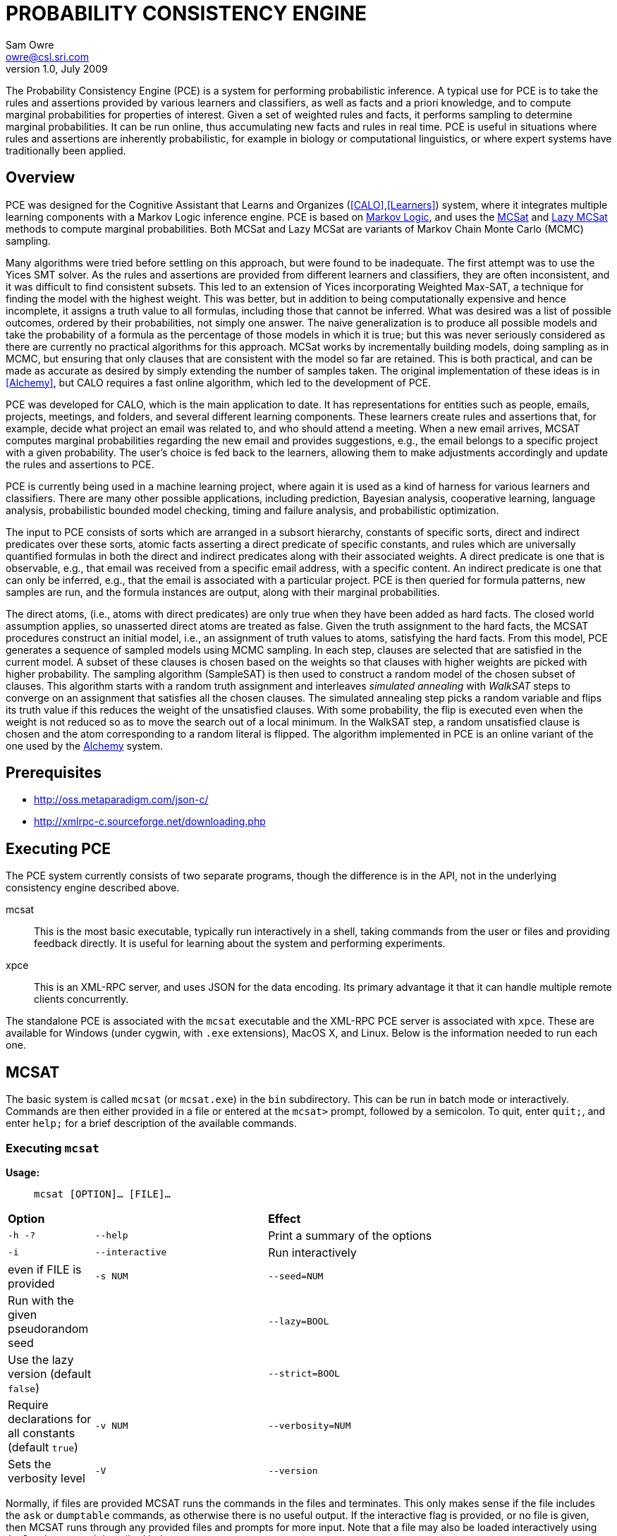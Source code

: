 //:listdef-labeled.style: horizontal
= PROBABILITY CONSISTENCY ENGINE
:author: Sam Owre
:authors: Sam Owre, Natarajan Shankar, Bruno Dutertre, and Shahin Saadati
:email: owre@csl.sri.com
:revdate: July 2009
:revnumber: 1.0

The Probability Consistency Engine (PCE) is a system for performing
probabilistic inference.  A typical use for PCE is to take the rules and
assertions provided by various learners and classifiers, as well as facts
and a priori knowledge, and to compute marginal probabilities for
properties of interest.  Given a set of weighted rules and facts, it
performs sampling to determine marginal probabilities.  It can be run
online, thus accumulating new facts and rules in real time.  PCE is
useful in situations where rules and assertions are inherently
probabilistic, for example in biology or computational linguistics, or
where expert systems have traditionally been applied.

== Overview
[[pce-description]]

PCE was designed for the Cognitive Assistant that Learns and Organizes
(<<CALO>>,<<Learners>>) system, where it integrates multiple learning
components with a Markov Logic inference engine.  PCE is based on
<<MarkovLogic,Markov Logic>>, and uses the <<MCSAT,MCSat>> and
<<LazyMCSAT,Lazy MCSat>> methods to compute marginal probabilities.  Both
MCSat and Lazy MCSat are variants of Markov Chain Monte Carlo (MCMC)
sampling.

Many algorithms were tried before settling on this approach, but were found
to be inadequate.  The first attempt was to use the Yices SMT solver.  As
the rules and assertions are provided from different learners and
classifiers, they are often inconsistent, and it was difficult to find
consistent subsets.  This led to an extension of Yices incorporating
Weighted Max-SAT, a technique for finding the model with the highest
weight.  This was better, but in addition to being computationally
expensive and hence incomplete, it assigns a truth value to all formulas,
including those that cannot be inferred.  What was desired was a list of
possible outcomes, ordered by their probabilities, not simply one answer.
The naive generalization is to produce all possible models and take the
probability of a formula as the percentage of those models in which it is
true; but this was never seriously considered as there are currently no
practical algorithms for this approach.  MCSat works by incrementally
building models, doing sampling as in MCMC, but ensuring that only clauses
that are consistent with the model so far are retained.  This is both
practical, and can be made as accurate as desired by simply extending the
number of samples taken.  The original implementation of these ideas is in
<<Alchemy>>, but CALO requires a fast online algorithm, which led to the
development of PCE.

PCE was developed for CALO, which is the main application to date.  It has
representations for entities such as people, emails, projects, meetings,
and folders, and several different learning components.  These learners
create rules and assertions that, for example, decide what project an
email was related to, and who should attend a meeting.  When a new email
arrives, MCSAT computes marginal probabilities regarding the new email and
provides suggestions, e.g., the email belongs to a specific project with a
given probability.  The user's choice is fed back to the learners, allowing
them to make adjustments accordingly and update the rules and assertions
to PCE.

PCE is currently being used in a machine learning project, where again it
is used as a kind of harness for various learners and classifiers.  There
are many other possible applications, including prediction, Bayesian
analysis, cooperative learning, language analysis, probabilistic bounded
model checking, timing and failure analysis, and probabilistic
optimization.

The input to PCE consists of sorts which are arranged in a subsort
hierarchy, constants of specific sorts, direct and indirect predicates
over these sorts, atomic facts asserting a direct predicate of specific
constants, and rules which are universally quantified formulas in both the
direct and indirect predicates along with their associated weights.  A
direct predicate is one that is observable, e.g., that email was received
from a specific email address, with a specific content.  An indirect
predicate is one that can only be inferred, e.g., that the email is
associated with a particular project.  PCE is then queried for formula
patterns, new samples are run, and the formula instances are output, along
with their marginal probabilities.

The direct atoms, (i.e., atoms with direct predicates) are only true when
they have been added as hard facts.  The closed world assumption applies,
so unasserted direct atoms are treated as false.  Given the truth
assignment to the hard facts, the MCSAT procedures construct an initial
model, i.e., an assignment of truth values to atoms, satisfying the hard
facts.  From this model, PCE generates a sequence of sampled models using
MCMC sampling.  In each step, clauses are selected that are satisfied in
the current model.  A subset of these clauses is chosen based on the
weights so that clauses with higher weights are picked with higher
probability.  The sampling algorithm (SampleSAT) is then used to construct
a random model of the chosen subset of clauses.  This algorithm starts
with a random truth assignment and interleaves _simulated annealing_ with
_WalkSAT_ steps to converge on an assignment that satisfies all the chosen
clauses.  The simulated annealing step picks a random variable and flips
its truth value if this reduces the weight of the unsatisfied clauses.
With some probability, the flip is executed even when the weight is not
reduced so as to move the search out of a local minimum.  In the WalkSAT
step, a random unsatisfied clause is chosen and the atom corresponding to
a random literal is flipped.  The algorithm implemented in PCE is an
online variant of the one used by the <<Alchemy,Alchemy>> system.

== Prerequisites

- http://oss.metaparadigm.com/json-c/[]

- http://xmlrpc-c.sourceforge.net/downloading.php[]

// === Building PCE

// Building the standalone executable requires a normal Unix development
// environment (e.g., Make, GCC, and ld).  Simply cd to the PCE install
// directory and run `make bin`, which will create an executable in
// `build/PLATFORM-release/bin/mcsat`, where `PLATFORM` is specific to your
// CPU and operating system.

// For XPCE, you will need to install json-c (download from
// http://oss.metaparadigm.com/json-c/[] and follow the README), and the SVN
// version of XMLRPC-C (see the README in
// http://xmlrpc-c.sourceforge.net/downloading.php[]) make sure to use `make
// install` for both of these (as root, or using sudo), and that
// `xmlrpc-c-config` is in your path.  Then run `./configure` and `make bin`
// as before.  In addition to the standalone `mcsat`, there should also be an
// `xpce` executable, along with some test clients.

== Executing PCE

The PCE system currently consists of two separate programs, though the
difference is in the API, not in the underlying consistency engine
described above.

mcsat::
    This is the most basic executable, typically run interactively in a shell,
    taking commands from the user or files and providing feedback
    directly.  It is useful for learning about the system and performing
    experiments.
xpce::
    This is an XML-RPC server, and uses JSON for the data encoding.  Its
    primary advantage it that it can handle multiple remote clients
    concurrently.

The standalone PCE is associated with the `mcsat` executable and the
XML-RPC PCE server is associated with `xpce`.  These are available for
Windows (under cygwin, with `.exe` extensions), MacOS X, and Linux.  Below
is the information needed to run each one.

== MCSAT

The basic system is called `mcsat` (or `mcsat.exe`) in the `bin`
subdirectory.  This can be run in batch mode or interactively.  Commands
are then either provided in a file or entered at the `mcsat>` prompt,
followed by a semicolon.  To quit, enter `quit;`, and enter `help;` for a
brief description of the available commands.

=== Executing `mcsat`

*Usage:*:: `mcsat [OPTION]... [FILE]...`

[format="csv", cols="1,2,4"]
|=================================
*Option*,, *Effect*
`-h -?`, `--help`,  Print a summary of the options
`-i`, `--interactive`, Run interactively, even if FILE is provided
`-s NUM`, `--seed=NUM`, Run with the given pseudorandom seed
,`--lazy=BOOL`, Use the lazy version (default `false`)
,`--strict=BOOL`, Require declarations for all constants (default `true`)
`-v NUM`, `--verbosity=NUM`, Sets the verbosity level
`-V`, `--version`, Prints the version number and exits
|=================================

Normally, if files are provided MCSAT runs the commands in the files and
terminates.  This only makes sense if the file includes the `ask` or
`dumptable` commands, as otherwise there is no useful output. If the
interactive flag is provided, or no file is given, then MCSAT runs through
any provided files and prompts for more input.  Note that a file may also
be loaded interactively using the `load` command described below.

=== MCSAT Syntax
[[MCSATSyntax]]

The commands that follow refer to the syntax described here.
This is in EBNF notation, with the following conventions:

- Terminals are in single quotes, and are case-insensitive
- Parentheses are used for grouping, '++(^++' is used for complementation
  (i.e., all characters except for...)
- `?`, `*`, and `+` may be used to indicate zero or one, zero or more, and
  one or more, respectively.  If these are preceded by a separator (e.g.,
  a comma), it means the entries are separated accordingly.  Thus
  `nt := term,+` is equivalent to `nt := term | term ',' nt`, and
  `LITERAL|+` means any number of literals separated by vertical bars.

-----
FORMULA := FMLA
         | '[' VAR,* ']' FMLA
	 
FMLA := ATOM
      | FMLA 'iff' FMLA
      | FMLA 'implies' FMLA
      | FMLA 'or' FMLA
      | FMLA 'xor' FMLA
      | FMLA 'and' FMLA
      | NOT FMLA
      | '(' FMLA ')'

CLAUSE := LITERAL|+
        | '(' VAR,+ ')' LITERAL|+

LITERAL := ATOM | NOT ATOM	

ATOM := PREDICATE '(' ARGUMENT,* ')'

VAR := NAME
PREDICATE := NAME
ARGUMENT := NAME | NUM
NOT := 'not' | '~'

STRING := Anything between double quotes: "a" or between single quotes: 'a'

NAME := ALPHA (^ DELIM | CNTRL | COMMENT )*
NUM := ( DIGIT | '.' | '+' | '-' ) ( DIGIT | '.' )*
       must contain at least on DIGIT, at most one '.'

ALPHA := 'a' | ... | 'z' | 'A' | ... | 'Z'
DIGIT := '0' | ... | '9'
DELIM := ' ' | '(' | ')' | '[' | ']' | '|' | ',' | ';' | ':'
CNTRL := non-printing (control) characters
COMMENT := '#' to end of line
-----

Note that the precedence of the operators is given by the order, e.g.,
`and` binds tighter than `xor`.  All are left associative except
`implies`, which is right associative.

=== MCSAT Commands

MCSAT has a simple syntax.  Names (identifiers) start with a letter,
followed by any character other than parentheses, commas, semicolon,
colon, vertical bar, space, or control characters.  Numbers are simple
floating point numbers: an optional plus or minus, followed by digits
and an optional decimal point.  Whitespace is ignored.

Atoms are predicates applied to constants, e.g., `p(x, y, z)`.  As
described below, predicates have an arity and a signature.  Literals are
atoms or negated atoms, where the tilde "`~`" is used for negation.
Clauses are disjunctions of literals, separated by vertical bars "`|`".

Commands are case-insensitive, and terminated with a semicolon.

=== MCSAT Commands

==== sort

MCSAT uses sorts, which are simple forms of types.  Sorts are pairwise
disjoint unless introduced by the subsort command (see below).

*Syntax:*:: `sort NAME;`

*Example:*:: `sort File;`

==== subsort

The effect of the subsort command is that every constant belonging to a
subsort also belongs to the supersort.  Subsorts are technically not
needed, but can make a difference in memory usage (and hence speed).  This
is because the system builds up all possible atoms, based on the predicate
signatures and constants, and this can get quite large.  Simple sorts
often work, but, for example, there might be rules about people, email,
files, and projects.  People, email, and files can all belong to projects,
and of course email is from people and can contain files.  With subsorts,
this can be modeled as
-----
sort Entity;
sort Project;
subsort People Entity;
subsort Email Entity;
subsort Files Entity;
predicate email_from(Email, People);
predicate email_contains(Email, File);
predicate in_project(Entity, Project);
-----
With 2 each of People, Email, Files, and Projects, this leads to 20
atoms (4 each for `email_from` and `email_contains`, and 12 for
`in_project`).  If just Entities are used, there would be 84 atoms (now 36
each for `email_from` and `email_contains`).

Subsorts are useful beyond the memory usage, as without them rules such as
-----
add [m, p] email_from(m, p) implies (is_email(m) and is_person(p))
-----

*Syntax:*:: `subsort` `NAME` `NAME` `;`

*Example:*:: `subsort File Entity;`

==== predicate

MCSAT supports predicates of any arity, but the sort signature must be
given.  MCSAT also makes a distinction between direct (observable), and
indirect predicates.  Internally, direct predicates satisfy the closed
world assumption, and indirect predicates do not.

*Syntax:*:: `predicate NAME ( NAMES ) IND ;`

where `IND` is "`direct`", "`indirect`", or omitted, defaulting to "`direct`".

*Example:*:: `predicate fileHasTask(File, Task) indirect;`
 
==== const

Sorts are empty initially, the `const` command is used to introduce
elements of a given sort.

*Syntax:*:: `const` `NAMES` `:` `NAME` `;`

*Example:*:: `const fi8, fi22, fi23: File`

==== assert

Similar to atom, but used to introduce facts.  Note that negative literals
may not be asserted, and the predicate must be direct.

*Syntax:*:: `assert ATOM ;`

*Example:*:: `assert fileHasTask(fi8, ta1);`

==== add

Add is used to introduce weighted formulas and rules.  Rules include
variables, which are introduced before the formula.

*Syntax*:: `add FORMULA WT ;`

 :: `add [ VARIABLES ] FORMULA WT ;`

where `WT` is an optional floating point weight.  If weight is missing,
the clause or rule is considered as a "hard" clause or rule. (This is
the same as having infinite weight).

*Example*:: `add fileHasTask(fi22, ta1)  1.286;`

adds a weighted ground clause.

-------------------
add [File, Email, Task]
        fileHasTask(File, Task) and attached(File, Email)
      implies emailHasTask(Email, Task);
-------------------
adds a rule with infinite weight.  This is essentially asserting the
axiom

latexmath:[$\forall F, E, T: fileHasTask(F, T) \,\wedge\,
attached(F, E) \Rightarrow emailHasTask(E, T)$]

==== add_caluse

Similar to `add`, but uses clauses instead of formulas.

*Syntax*:: `add_clause CLAUSE WT ;`

 :: `add ( VARIABLES ) CLAUSE WT ;`

where `WT` is an optional floating point weight.  If weight is missing,
the clause or rule is considered as a "hard" clause or rule. (This is
the same as having infinite weight).

*Example*:: `add_clause fileHasTask(fi22, ta1)  1.286;`

adds a weighted ground clause.

-------------------
add (File, Email, Task)
        ~fileHasTask(File, Task) | ~attached(File, Email)
      | emailHasTask(Email, Task);
-------------------
adds a rule with infinite weight.  This is essentially asserting the
axiom

latexmath:[$\forall F, E, T: fileHasTask(F, T) \,\wedge\,
attached(F, E) \Rightarrow emailHasTask(E, T)$]

==== ask

Creates instances of the `FORMULA`, runs MCSAT sampling to get marginal
probabilities, and prints the results, sorted according to probability
(highest to lowest).  Only returns results whose marginal probabilities
are greater than or equal to the `THRESHOLD`, and at most `MAXRESULTS` are
returned - unless it is 0, in which case all instances above the
`THRESHOLD` are returned.  The results are of the form 
----
   n results:
   [x <- c, ...] prob: clause_instance
   ...
----
   Note that the instances of the `FORMULA` are in clausal form, and in
   general will not be a syntactic match.

*Syntax:*:: `ask FORMULA THRESHOLD MAXRESULTS ;`

 :: `ask [ VARIABLES ] FORMULA THRESHOLD MAXRESULTS ;`

where
 - `THRESHOLD` is a number between 0.0 and 1.0 inclusive; default 0.0
 - `MAXRESULTS` is a nonnegative integer, default 0

*Example:*::
+ask [e, p] emailfrom(e, p) and hastask(e, ta1) 0.5 2;+

returns the (at most) 2 instances with probability at least .5, for
example
----
2 results:
[e <- em1, p <- pe1] 1.000: (emailfrom(em1, pe1) | hastask(em1, ta1))
[e <- em1, p <- pe2] 0.871: (emailfrom(em1, pe2) | hastask(em1, ta1))
----


==== mcsat

Runs the MCSAT process, generating samples as described above.

*Syntax*:: `mcsat`

`mcsat_params` is used to set MCSAT parameters.


==== mcsat_params

Displays or sets the parameters controlling the MCSAT algorithm.
Parameters that are set keep their value until set to another value.

*Syntax*:: `mcsat_params NUMS ;`

where NUMS is a comma-separated list of numbers, some of which may be
omitted.  The numbers represent, in order:

[format="csv",cols="4,^2,^1,10"]
|=================================
*Parameter*, *Type*, *Default*, *Description*
`max_samples`, nat, 100, number of samples generated  
`sa_probability`, 0.0 .. 1.0, 0.5, probability of a simulated annealing step
`samp_temperature`, > 0.0, 0.91, temperature for simulated annealing
`rvar_probability`, 0.0 .. 1.0, 0.2, probability used by a walksat step (see Note) 
`max_flips`, nat, 1000, bound on the number of flipped variables
`max_extra_flips`, nat, 10, number of extra flips performed after a model is found
|=================================

[NOTE]
============================
A walksat step selects an unsat clause and flips one of its variables
with probability `rvar_probability`, that variable is chosen randomly
with probability (1-rvar_probability), that variable is the one that
results in minimal increase of the number of unsat clauses.
============================

*Example:*::
+mcsat_params , , , .3;+

sets the `rvar_probability` to `0.3`.

==== reset

Resets the probabilities and number of samples.

*Syntax*:: `reset ;`

==== dumptable

Displays tables representing the current state of the system.  This
includes the sorts with their constants, the predicates, all known atoms
with their current probabilities, clauses, and rules.

*Syntax*:: `dumptable [TABLE] ;`

TABLE may be one of `all`, `sort`, `predicate`, `atom`, `clause`, or
`rule`.  The default is `all`.

==== verbosity

Sets the verbosity level, used to control how much is printed. Defaults to 1.

*Syntax*:: `verbosity NUM ;`

==== help

Provides a brief summary of the commands.

*Syntax*:: `help ;`

==== quit

Exits mcsat.

*Syntax*:: `quit ;`

=== MCSAT Example

Here is a PCE session on a simple example taken from
http://www.cs.ru.nl/~peterl/teaching/KeR/uncer24.ps.gz[].
In this example, there is the sort of people `C`, and two people `A` and
`B` of sort `C`, and three predicates.  The `Friends` predicate holds
between two people, while the `Smoking` and `Cancer` predicates describe a
single person.  In this example all predicates are indirect.  If any are
made direct, say Smoking, and no other changes are made, the effect would
be that nobody smokes, as the direct predicate is not stated for anybody.

After the predicate declarations are the rules that state that smoking
causes cancer (with some weight) and that friends influence each others'
smoking habits.  In such a small example, with such small weights, doing
the default number of samples will not converge to a very meaningful
result, so before running `mcsat` we increase the `max_samples` parameter.
We then dump the atom table to see the result of the sampling.  Note that
the marginal probability of `Friends(A, B)` is less than 50%, while that
for `Friends(A, A)` is exactly 50%.  The explanation for this is that the
sampling picks an atom at random each time through, and assigns it either
true or false, as long as it is consistent with the atoms already
selected.  In some cases, 'Smoking(A)` and `Smoking(B)` will be selected
with opposite values, after which it is less likely that they will satisfy
being `Friends`.  On the other hand, this has no effect on `Friends(A,
A)`, since the rule is always true in that case.  This can seem
counter-intuitive, but remember that `P implies Q` is really `not P or Q`,
and has nothing to do with cause and effect.  Thus you could read the
first rule as either ``smoking causes cancer'' or ``no cancer causes no smoking''.

It might also seem strange that someone can be friends with themselves, so
we reset the system and add the rule that nobody is their own friend.
This has little effect on the `Smoking` and `Cancer` results, as is
expected.

Though this is a simple example, it is worth experimenting with it to get a
feel for the system.  Try setting different weights, or adding your own
rules, more constants, or predicates.  Note that the normal way to experiment with
examples such as this is to create a file, say `cancer`, containing these
commands and run `mcsat -i cancer`.  The file is loaded, and the `-i`
allows for further interaction.

.......
% mcsat
mcsat: type 'help;' for help
mcsat> sort C;
mcsat> const A, B: C;
mcsat> predicate Friends(C, C) indirect;
mcsat> predicate Smoking(C) indirect;
mcsat> predicate Cancer(C) indirect;
mcsat> add [x] Smoking(x) => Cancer(x)  0.8;
mcsat> add [x, y] Friends(x, y) implies (Smoking(x) iff Smoking(y))  1.1;
mcsat> mcsat_params 10000;
Setting MCSAT parameters:
 max_samples was 100, now 10000

mcsat> mcsat;
Calling MCSAT with parameters (set using mcsat_params):
 max_samples = 10000
 sa_probability = 0.500000
 samp_temperature = 0.910000
 rvar_probability = 0.200000
 max_flips = 1000
 max_extra_flips = 10

mcsat> dumptable atom;
--------------------------------------------------------------------------------
| i | tval | prob   | atom                                                     |
--------------------------------------------------------------------------------
| 0 | F    |  0.504 | Friends(A, A)
| 1 | T    |  0.433 | Friends(A, B)
| 2 | T    |  0.433 | Friends(B, A)
| 3 | T    |  0.503 | Friends(B, B)
| 4 | T    |  0.383 | Smoking(A)
| 5 | T    |  0.380 | Smoking(B)
| 6 | F    |  0.563 | Cancer(A)
| 7 | T    |  0.570 | Cancer(B)
--------------------------------------------------------------------------------
mcsat> reset probabilities;
Resetting probabilities of atoms to -1.0
mcsat> add [x] ~Friends(x, x);
mcsat> mcsat;
Calling MCSAT with parameters (set using mcsat_params):
 max_samples = 10000
 sa_probability = 0.500000
 samp_temperature = 0.910000
 rvar_probability = 0.200000
 max_flips = 1000
 max_extra_flips = 10

mcsat> dumptable atom;
--------------------------------------------------------------------------------
| i | tval | prob   | atom                                                     |
--------------------------------------------------------------------------------
| 0 | fx F | -0.000 | Friends(A, A)
| 1 | T    |  0.430 | Friends(A, B)
| 2 | T    |  0.427 | Friends(B, A)
| 3 | fx F | -0.000 | Friends(B, B)
| 4 | F    |  0.378 | Smoking(A)
| 5 | F    |  0.372 | Smoking(B)
| 6 | T    |  0.565 | Cancer(A)
| 7 | T    |  0.562 | Cancer(B)
--------------------------------------------------------------------------------
mcsat> quit;
%
.......

== XPCE

XPCE uses XML-RPC to provide PCE services.  The server may be local or
accessible over the web, and it supports multiple clients.  The data is
passed in JSON format, making it easy to read and check for errors.

=== Running XPCE

----
xpce PORT
----

This sets up an xpce server on the local host that listens to the given
PORT (normally an unused port > 1024).

=== XPCE Clients

XPCE clients will connect to the `PORT` using the URL of the server, with
`/RPC2` appended.  For example, `http://localhost:8080/RPC2` would be used
by a client running on the same host, where the server was started with
`PORT` `8080`.  The client may then invoke any of the methods listed
below.

=== XPCE Methods

XPCE responds to a number of XML-RPC methods.  In general, the methods
expect JSON input strings and returns JSON strings.  For the most part,
the methods correspond to the commands of MCSAT.  The return is generally
a JSON object (i.e., enclosed in '{}'), and if there is a warning or
error, it is included in the object as `"warning":` or `"error":` followed by
a descriptive string.  In the method descriptions below, if *Returns* is
missing it defaults to `{}`, and if *Errors* or *Warnings* is missing then
the command generates no messages directly, though indirectly a message
may still be returned, e.g., for a malformed formula.

==== `xpce.sort` - add a sort/supersort

*Description:*:: If `"super"` is not provided, introduces new sort with the
name `NAME`.  Otherwise introduces new sorts as needed, and creates the
subsort relation.

*Arguments*:: `{"name": NAME, "super": NAME}`
- `"super"` is optional

*Errors*::
- `NAME is invalid`
- `NAME is in use as a sort` - if `"super"` is not provided
- `NAME is already a subsort of NAME`

==== `xpce.predicate` - add a predicate

*Description:*:: adds the NAME as a predicate, with signature given by the
   list of sorts in NAMES.

*Arguments*:: `{"predicate": NAME, "arguments": NAMES, "observable": BOOL}`

*Errors*::
- `NAME is invalid`
- `NAME is in use as a predicate`


==== `xpce.const` - add constants of a given sort

*Description:*:: adds the NAMES as new constants of the given sort.

*Arguments*:: `{"names": NAMES, "sort": NAME}`

*Errors*::
  - `NAME is invalid`
  - `NAME is in use as a constant`


==== `xpce.assert` - assert a fact

*Description:*:: asserts the `FACT` to the internal database.  Note that
   facts are of the form `p(c1,...,cn)`, where `p` is an observable
   predicate, and the `ci` are all constants.  Use `xpce.add` with a high
   weight for any other formulas.

*Arguments*:: `{"fact": FACT}`


==== `xpce.add` - add a weighted assertion or rule

*Description:*:: asserts the `FORMULA` to the internal database with the
   given weight.  The FORMULA may contain variables, which are
   instantiated with constants of the corresponding sort.

*Arguments*:: `{"formula": FORMULA, "weight": NUM, "source": NAME}`
- `"weight"` is optional, defaults to `DBL_MAX`.
- `"source"` is optional, no default


==== `xpce.ask` - query for instances

*Description:*:: Creates instances of the given formula, runs MCSAT
   sampling, and collects the results, sorted according to probability
   (highest to lowest).  Only returns results greater than or equal to the
   threshold, and at most maxresults are returned - unless it is zero, in
   which case all instances above the threshold are returned.

*Arguments*:: `{"formula": FORMULA, "threshold": NUM, "maxresults": NUM}`
 - `"threshold"` is optional between 0.0 and 1.0 - default 0.0
 - `"maxresults"` is optional a nonnegative integer, default 0

*Returns*:: a JSON array of the form
-----
    [{"subst": SUBST, "formula_instance": FORMULA, "probability": NUM}
     ...
    ]
-----    

==== `xpce.command` - run an MCSAT command

*Description:*:: This is the simplest command, and the only one that does not
expect a JSON string. It simply takes any of the commands as described in
<<MCSAT>> in the form of a string (including the terminating ';'), and
returns a string.

==== XPCE JSON Formula Syntax
[[FormulaSyntax]]
----
FORMULA := ATOM
         | {"not": FORMULA}
         | {"and": [FORMULA, FORMULA]}
         | {"or": [FORMULA, FORMULA]}
         | {"implies": [FORMULA, FORMULA]}
         | {"iff": [FORMULA, FORMULA]}
	 | {"xor": [FORMULA, FORMULA]}

ATOM := {"atom": {"predicate": NAME, "arguments": ARGUMENTS}}

NAMES := [NAME++',']
ARGUMENTS := [ARGUMENT++',']
CONSTANTS := [CONSTANT++',']
NUM := ['+'|'-'] simple floating point number
NAME := chars except whitespace parens ':' ',' ';'
ARGUMENT := CONSTANT | {"var":  NAME}
CONSTANT := NAME
----

=== XPCE example

The PCE sources include a simple C client in `src/xpce-client.c`, that is
built automatically when PCE is built.  See the
https://transpal.sri.com/Plone/framework/Components/pce-1[PAL WIKI] for an
example of a Java client.

== Contacts

mailto:support@transpal.sri.com[]

== Bibliography
[bibliography]
- [[[MarkovLogic]]] Matthew Richardson and Pedro Domingos.
  'Markov Logic Networks'.  'Machine Learning'. 2006.
- [[[MCSAT]]] Hoifung Poon and Pedro Domingos.
  'Sound and Efficient Inference with Probabilistic and Deterministic
  Dependencies'. Proceedings of the Twenty-First National Conference on
  Artificial Intelligence (AAAI-06). 458--463. 2006. Boston, MA. AAAI
  Press.
- [[[LazyMCSAT]]] Parag Singla and Pedro Domingos.
  'Memory-Efficient Inference in Relational Domains'.
  'Proceedings of the Twenty-First National Conference on Artificial
  Intelligence (AAAI-06). 488--493. 2006. Boston, MA. AAAI Press.
- [[[Alchemy]]] Kok, S., Singla, P., Richardson, M., and Domingos, P.
  `The Alchemy system for statistical relational AI`.
  Technical report, Department of Computer Science and Engineering,
  University of Washington (2005).
  http://www.cs.washington.edu/ai/alchemy[].
- [[[CALO]]] http://www.ai.sri.com/project/CALO.  A book describing the
  CALO results is in progress.
- [[[Learners]]] Thomas G. Dietterich and Xinlong Bao.
  'Integrating Multiple Learning Components Through Markov Logic'.
  'Proceedings of the Twenty-Third AAAI Conference on Artificial
  Intelligence'. 2008.
